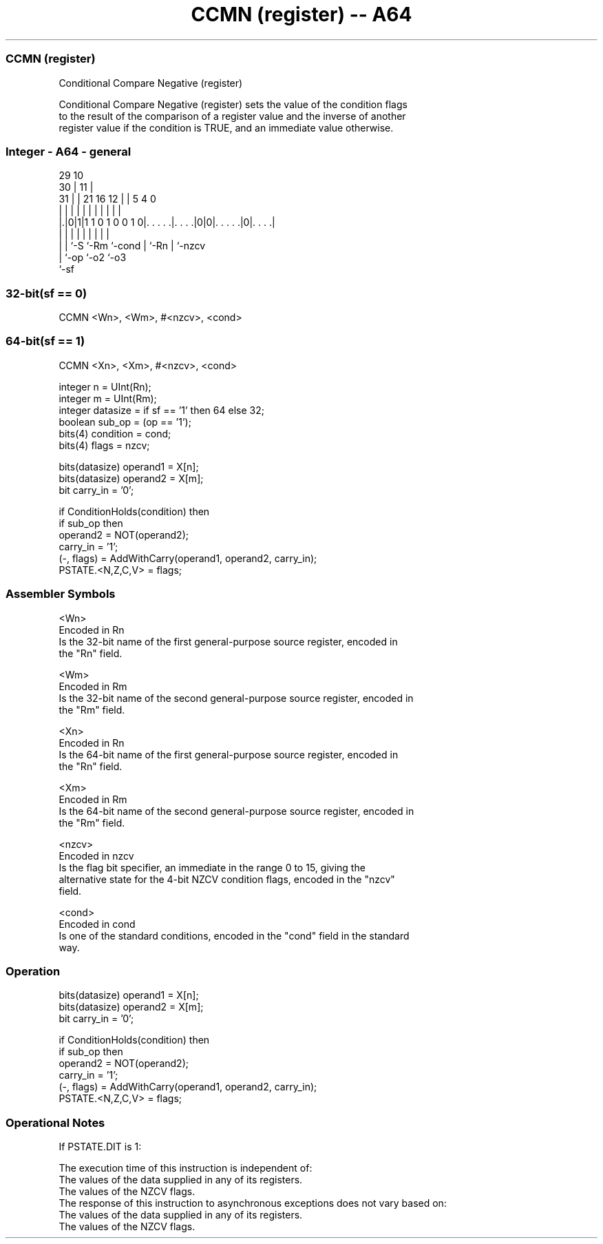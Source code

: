 .nh
.TH "CCMN (register) -- A64" "7" " "  "instruction" "general"
.SS CCMN (register)
 Conditional Compare Negative (register)

 Conditional Compare Negative (register) sets the value of the condition flags
 to the result of the comparison of a register value and the inverse of another
 register value if the condition is TRUE, and an immediate value otherwise.



.SS Integer - A64 - general
 
                                                                   
       29                                    10                    
     30 |                                  11 |                    
   31 | |              21        16      12 | |         5 4       0
    | | |               |         |       | | |         | |       |
  |.|0|1|1 1 0 1 0 0 1 0|. . . . .|. . . .|0|0|. . . . .|0|. . . .|
  | | |                 |         |         | |         | |
  | | `-S               `-Rm      `-cond    | `-Rn      | `-nzcv
  | `-op                                    `-o2        `-o3
  `-sf
  
  
 
.SS 32-bit(sf == 0)
 
 CCMN  <Wn>, <Wm>, #<nzcv>, <cond>
.SS 64-bit(sf == 1)
 
 CCMN  <Xn>, <Xm>, #<nzcv>, <cond>
 
 integer n = UInt(Rn);
 integer m = UInt(Rm);
 integer datasize = if sf == '1' then 64 else 32;
 boolean sub_op = (op == '1');
 bits(4) condition = cond;
 bits(4) flags = nzcv;
 
 bits(datasize) operand1 = X[n];
 bits(datasize) operand2 = X[m];
 bit carry_in = '0';
 
 if ConditionHolds(condition) then
     if sub_op then
         operand2 = NOT(operand2);
         carry_in = '1';
     (-, flags) = AddWithCarry(operand1, operand2, carry_in);
 PSTATE.<N,Z,C,V> = flags;
 

.SS Assembler Symbols

 <Wn>
  Encoded in Rn
  Is the 32-bit name of the first general-purpose source register, encoded in
  the "Rn" field.

 <Wm>
  Encoded in Rm
  Is the 32-bit name of the second general-purpose source register, encoded in
  the "Rm" field.

 <Xn>
  Encoded in Rn
  Is the 64-bit name of the first general-purpose source register, encoded in
  the "Rn" field.

 <Xm>
  Encoded in Rm
  Is the 64-bit name of the second general-purpose source register, encoded in
  the "Rm" field.

 <nzcv>
  Encoded in nzcv
  Is the flag bit specifier, an immediate in the range 0 to 15, giving the
  alternative state for the 4-bit NZCV condition flags, encoded in the "nzcv"
  field.

 <cond>
  Encoded in cond
  Is one of the standard conditions, encoded in the "cond" field in the standard
  way.



.SS Operation

 bits(datasize) operand1 = X[n];
 bits(datasize) operand2 = X[m];
 bit carry_in = '0';
 
 if ConditionHolds(condition) then
     if sub_op then
         operand2 = NOT(operand2);
         carry_in = '1';
     (-, flags) = AddWithCarry(operand1, operand2, carry_in);
 PSTATE.<N,Z,C,V> = flags;


.SS Operational Notes

 
 If PSTATE.DIT is 1: 
 
 The execution time of this instruction is independent of: 
 The values of the data supplied in any of its registers.
 The values of the NZCV flags.
 The response of this instruction to asynchronous exceptions does not vary based on: 
 The values of the data supplied in any of its registers.
 The values of the NZCV flags.
